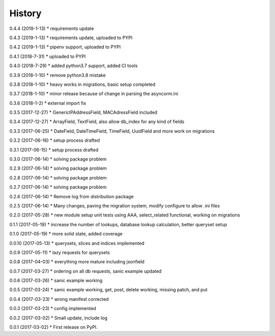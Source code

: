 =======
History
=======

0.4.4 (2019-1-13)
* requirements update

0.4.3 (2019-1-13)
* requirements update, uploaded to PYPI

0.4.2 (2019-1-13)
* pipenv support, uploaded to PYPI

0.4.1 (2018-7-31)
* uploaded to PYPI

0.4.0 (2018-7-29)
* added python3.7 support, added CI tools

0.3.9 (2018-1-10)
* remove python3.8 mistake

0.3.8 (2018-1-10)
* heavy works in migrations, basic setup completed

0.3.7 (2018-1-10)
* minor release because of change in parsing the asyncorm.ini

0.3.6 (2018-1-2)
* external import fix

0.3.5 (2017-12-27)
* GenericIPAddressField, MACAdressField included

0.3.4 (2017-12-27)
* ArrayField, TextField, also allow db_index for any kind of fields

0.3.3 (2017-06-25)
* DateField, DateTimeField, TimeField, UuidField and more work on migrations

0.3.2 (2017-06-16)
* setup process drafted

0.3.1 (2017-06-15)
* setup process drafted

0.3.0 (2017-06-14)
* solving package problem

0.2.9 (2017-06-14)
* solving package problem

0.2.8 (2017-06-14)
* solving package problem

0.2.7 (2017-06-14)
* solving package problem

0.2.6 (2017-06-14)
* Remove log from distribution package

0.2.5 (2017-06-14)
* Many changes, paving the migration system, modify configure to allow .ini files

0.2.0 (2017-05-28)
* new module setup unit tests using AAA, select_related functional, working on migrations

0.1.1 (2017-05-19)
* increase the number of lookups, database lookup calculation, better queryset setup

0.1.0 (2017-05-19)
* more solid state, added coverage

0.0.10 (2017-05-13)
* querysets, slices and indices implemented

0.0.9 (2017-05-11)
* lazy requests for querysets

0.0.8 (2017-04-03)
* everything more mature including jsonfield

0.0.7 (2017-03-27)
* ordering on all db requests, sanic example updated

0.0.6 (2017-03-26)
* sanic example working

0.0.5 (2017-03-24)
* sanic example working, get, post, delete working, missing patch, and put

0.0.4 (2017-03-23)
* wrong manifest corrected

0.0.3 (2017-03-23)
* config implemented

0.0.2 (2017-03-02)
* Small update, include log

0.0.1 (2017-03-02)
* First release on PyPI.
